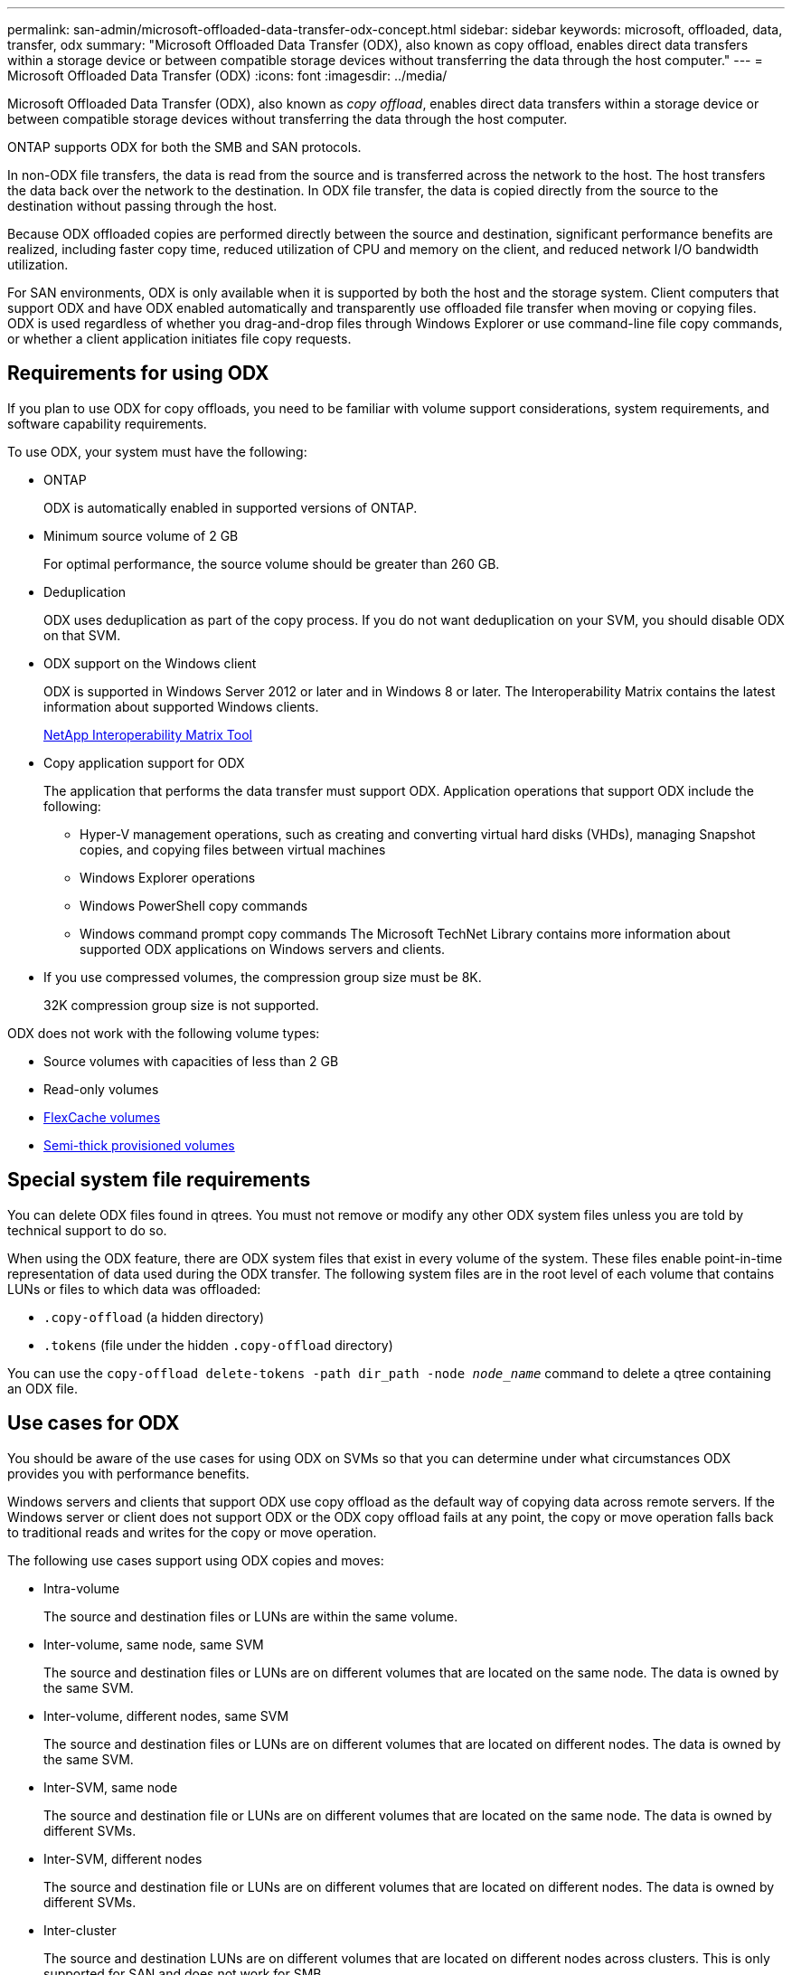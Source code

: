---
permalink: san-admin/microsoft-offloaded-data-transfer-odx-concept.html
sidebar: sidebar
keywords: microsoft, offloaded, data, transfer, odx
summary: "Microsoft Offloaded Data Transfer (ODX), also known as copy offload, enables direct data transfers within a storage device or between compatible storage devices without transferring the data through the host computer."
---
= Microsoft Offloaded Data Transfer (ODX)
:icons: font
:imagesdir: ../media/

[.lead]
Microsoft Offloaded Data Transfer (ODX), also known as _copy offload_, enables direct data transfers within a storage device or between compatible storage devices without transferring the data through the host computer.

ONTAP supports ODX for both the SMB and SAN protocols.

In non-ODX file transfers, the data is read from the source and is transferred across the network to the host. The host transfers the data back over the network to the destination. In ODX file transfer, the data is copied directly from the source to the destination without passing through the host.

Because ODX offloaded copies are performed directly between the source and destination, significant performance benefits are realized, including faster copy time, reduced utilization of CPU and memory on the client, and reduced network I/O bandwidth utilization.

For SAN environments, ODX is only available when it is supported by both the host and the storage system. Client computers that support ODX and have ODX enabled automatically and transparently use offloaded file transfer when moving or copying files. ODX is used regardless of whether you drag-and-drop files through Windows Explorer or use command-line file copy commands, or whether a client application initiates file copy requests.

== Requirements for using ODX

If you plan to use ODX for copy offloads, you need to be familiar with volume support considerations, system requirements, and software capability requirements.

To use ODX, your system must have the following:

* ONTAP
+
ODX is automatically enabled in supported versions of ONTAP.

* Minimum source volume of 2 GB
+
For optimal performance, the source volume should be greater than 260 GB.

* Deduplication
+
ODX uses deduplication as part of the copy process. If you do not want deduplication on your SVM, you should disable ODX on that SVM.

* ODX support on the Windows client
+
ODX is supported in Windows Server 2012 or later and in Windows 8 or later. The Interoperability Matrix contains the latest information about supported Windows clients.
+
https://mysupport.netapp.com/matrix[NetApp Interoperability Matrix Tool^]

* Copy application support for ODX
+
The application that performs the data transfer must support ODX. Application operations that support ODX include the following:

 ** Hyper-V management operations, such as creating and converting virtual hard disks (VHDs), managing Snapshot copies, and copying files between virtual machines
 ** Windows Explorer operations
 ** Windows PowerShell copy commands
 ** Windows command prompt copy commands
The Microsoft TechNet Library contains more information about supported ODX applications on Windows servers and clients.

* If you use compressed volumes, the compression group size must be 8K.
+
32K compression group size is not supported.

ODX does not work with the following volume types:

* Source volumes with capacities of less than 2 GB
* Read-only volumes
* link:../flexcache/supported-unsupported-features-concept.html[FlexCache volumes]
* link:../san-admin/san-volumes-concept.html#semi-thick-provisioning-for-volumes[Semi-thick provisioned volumes]

== Special system file requirements

You can delete ODX files found in qtrees. You must not remove or modify any other ODX system files unless you are told by technical support to do so.

When using the ODX feature, there are ODX system files that exist in every volume of the system. These files enable point-in-time representation of data used during the ODX transfer. The following system files are in the root level of each volume that contains LUNs or files to which data was offloaded:

* `.copy-offload` (a hidden directory)
* `.tokens` (file under the hidden `.copy-offload` directory)

You can use the `copy-offload delete-tokens -path dir_path -node _node_name_` command to delete a qtree containing an ODX file.

== Use cases for ODX

You should be aware of the use cases for using ODX on SVMs so that you can determine under what circumstances ODX provides you with performance benefits.

Windows servers and clients that support ODX use copy offload as the default way of copying data across remote servers. If the Windows server or client does not support ODX or the ODX copy offload fails at any point, the copy or move operation falls back to traditional reads and writes for the copy or move operation.

The following use cases support using ODX copies and moves:

* Intra-volume
+
The source and destination files or LUNs are within the same volume.

* Inter-volume, same node, same SVM
+
The source and destination files or LUNs are on different volumes that are located on the same node. The data is owned by the same SVM.

* Inter-volume, different nodes, same SVM
+
The source and destination files or LUNs are on different volumes that are located on different nodes. The data is owned by the same SVM.

* Inter-SVM, same node
+
The source and destination file or LUNs are on different volumes that are located on the same node. The data is owned by different SVMs.

* Inter-SVM, different nodes
+
The source and destination file or LUNs are on different volumes that are located on different nodes. The data is owned by different SVMs.

* Inter-cluster
+
The source and destination LUNs are on different volumes that are located on different nodes across clusters. This is only supported for SAN and does not work for SMB.

There are some additional special use cases:

* With the ONTAP ODX implementation, you can use ODX to copy files between SMB shares and FC or iSCSI attached virtual drives.
+
You can use Windows Explorer, the Windows CLI or PowerShell, Hyper-V, or other applications that support ODX to copy or move files seamlessly using ODX copy offload between SMB shares and connected LUNs, provided that the SMB shares and LUNs are on the same cluster.

* Hyper-V provides some additional use cases for ODX copy offload:
 ** You can use ODX copy offload pass-through with Hyper-V to copy data within or across virtual hard disk (VHD) files or to copy data between mapped SMB shares and connected iSCSI LUNs within the same cluster.
+
This allows copies from guest operating systems to pass through to the underlying storage.

 ** When creating fixed-sized VHDs, ODX is used for initializing the disk with zeros, using a well-known zeroed token.
 ** ODX copy offload is used for virtual machine storage migration if the source and destination storage is on the same cluster.

+
[NOTE]
====
To take advantage of the use cases for ODX copy offload pass-through with Hyper-V, the guest operating system must support ODX and the guest operating system's disks must be SCSI disks backed by storage (either SMB or SAN) that supports ODX. IDE disks on the guest operating system do not support ODX pass-through.
====

// 2022 Feb 4, BURT 1451789 
// 2022 Mar 10, BURT 1439146
// 2023 Jul 26, ONTAPDOC-1097
